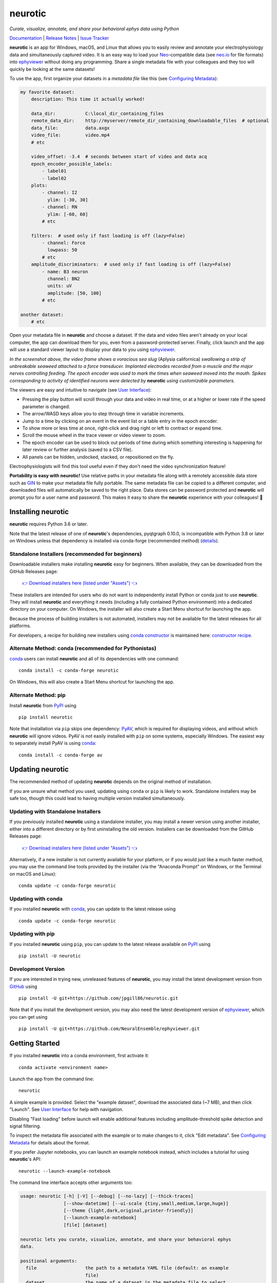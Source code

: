 |neurotic logo| neurotic
========================

*Curate, visualize, annotate, and share your behavioral ephys data using Python*

|PyPI badge| |Anaconda badge| |GitHub badge| |Feedstock badge| |Constructor badge| |Docs badge| |Travis badge| |Azure badge| |Coverage badge| |Zenodo badge|

Documentation_ | `Release Notes`_ | `Issue Tracker`_

**neurotic** is an app for Windows, macOS, and Linux that allows you to easily
review and annotate your electrophysiology data and simultaneously captured
video. It is an easy way to load your Neo_-compatible data (see neo.io_ for
file formats) into ephyviewer_ without doing any programming. Share a single
metadata file with your colleagues and they too will quickly be looking at the
same datasets!

To use the app, first organize your datasets in a *metadata file* like this
(see `Configuring Metadata`_):

.. code-block:: yaml

    my favorite dataset:
        description: This time it actually worked!

        data_dir:           C:\local_dir_containing_files
        remote_data_dir:    http://myserver/remote_dir_containing_downloadable_files  # optional
        data_file:          data.axgx
        video_file:         video.mp4
        # etc

        video_offset: -3.4  # seconds between start of video and data acq
        epoch_encoder_possible_labels:
            - label01
            - label02
        plots:
            - channel: I2
              ylim: [-30, 30]
            - channel: RN
              ylim: [-60, 60]
            # etc

        filters:  # used only if fast loading is off (lazy=False)
            - channel: Force
              lowpass: 50
            # etc
        amplitude_discriminators:  # used only if fast loading is off (lazy=False)
            - name: B3 neuron
              channel: BN2
              units: uV
              amplitude: [50, 100]
            # etc

    another dataset:
        # etc

Open your metadata file in **neurotic** and choose a dataset. If the data and
video files aren't already on your local computer, the app can download them
for you, even from a password-protected server. Finally, click launch and the
app will use a standard viewer layout to display your data to you using
ephyviewer_.

|Example screenshot|

*In the screenshot above, the video frame shows a voracious sea slug* (Aplysia
californica) *swallowing a strip of unbreakable seaweed attached to a force
transducer. Implanted electrodes recorded from a muscle and the major nerves
controlling feeding. The epoch encoder was used to mark the times when seaweed
moved into the mouth. Spikes corresponding to activity of identified neurons
were detected by* **neurotic** *using customizable parameters.*

The viewers are easy and intuitive to navigate (see `User Interface`_):

- Pressing the play button will scroll through your data and video in real
  time, or at a higher or lower rate if the speed parameter is changed.
- The arrow/WASD keys allow you to step through time in variable increments.
- Jump to a time by clicking on an event in the event list or a table entry in
  the epoch encoder.
- To show more or less time at once, right-click and drag right or left to
  contract or expand time.
- Scroll the mouse wheel in the trace viewer or video viewer to zoom.
- The epoch encoder can be used to block out periods of time during which
  something interesting is happening for later review or further analysis
  (saved to a CSV file).
- All panels can be hidden, undocked, stacked, or repositioned on the fly.

Electrophysiologists will find this tool useful even if they don't need the
video synchronization feature!

**Portability is easy with neurotic!** Use relative paths in your metadata file
along with a remotely accessible data store such as GIN_ to make your metadata
file fully portable. The same metadata file can be copied to a different
computer, and downloaded files will automatically be saved to the right place.
Data stores can be password protected and **neurotic** will prompt you for a
user name and password. This makes it easy to share the **neurotic** experience
with your colleagues! 🤪

Installing neurotic
-------------------

**neurotic** requires Python 3.6 or later.

Note that the latest release of one of **neurotic**'s dependencies, pyqtgraph
0.10.0, is incompatible with Python 3.8 or later on Windows unless that
dependency is installed via conda-forge (recommended method) (`details
<https://github.com/jpgill86/neurotic/issues/129>`_).

Standalone Installers (recommended for beginners)
.................................................

Downloadable installers make installing **neurotic** easy for beginners. When
available, they can be downloaded from the GitHub Releases page:

    `👉 Download installers here (listed under "Assets") 👈`__

    __ `GitHub Releases`_

These installers are intended for users who do not want to independently
install Python or conda just to use **neurotic**. They will install
**neurotic** and everything it needs (including a fully contained Python
environment) into a dedicated directory on your computer. On Windows, the
installer will also create a Start Menu shortcut for launching the app.

Because the process of building installers is not automated, installers may not
be available for the latest releases for all platforms.

For developers, a recipe for building new installers using `conda constructor`_
is maintained here: `constructor recipe`_.

Alternate Method: conda (recommended for Pythonistas)
.....................................................

conda_ users can install **neurotic** and all of its dependencies with one
command::

    conda install -c conda-forge neurotic

On Windows, this will also create a Start Menu shortcut for launching the app.

Alternate Method: pip
.....................

Install **neurotic** from PyPI_ using ::

    pip install neurotic

Note that installation via ``pip`` skips one dependency: PyAV_, which is
required for displaying videos, and without which **neurotic** will ignore
videos. PyAV is not easily installed with ``pip`` on some systems, especially
Windows. The easiest way to separately install PyAV is using conda_::

    conda install -c conda-forge av

Updating neurotic
-----------------

The recommended method of updating **neurotic** depends on the original method
of installation.

If you are unsure what method you used, updating using ``conda`` or ``pip`` is
likely to work. Standalone installers may be safe too, though this could lead
to having multiple version installed simultaneously.

Updating with Standalone Installers
...................................

If you previously installed **neurotic** using a standalone installer, you may
install a newer version using another installer, either into a different
directory or by first uninstalling the old version. Installers can be
downloaded from the GitHub Releases page:

    `👉 Download installers here (listed under "Assets") 👈`__

    __ `GitHub Releases`_

Alternatively, if a new installer is not currently available for your platform,
or if you would just like a much faster method, you may use the command line
tools provided by the installer (via the "Anaconda Prompt" on Windows, or the
Terminal on macOS and Linux)::

    conda update -c conda-forge neurotic

Updating with conda
...................

If you installed **neurotic** with `conda`_, you can update to the latest
release using ::

    conda update -c conda-forge neurotic

Updating with pip
.................

If you installed **neurotic** using ``pip``, you can update to the latest
release available on PyPI_ using ::

    pip install -U neurotic

Development Version
...................

If you are interested in trying new, unreleased features of **neurotic**, you
may install the latest development version from GitHub_ using ::

    pip install -U git+https://github.com/jpgill86/neurotic.git

Note that if you install the development version, you may also need the latest
development version of ephyviewer_, which you can get using ::

    pip install -U git+https://github.com/NeuralEnsemble/ephyviewer.git

Getting Started
---------------

If you installed **neurotic** into a conda environment, first activate it::

    conda activate <environment name>

Launch the app from the command line::

    neurotic

A simple example is provided. Select the "example dataset", download the
associated data (~7 MB), and then click "Launch". See `User Interface`_ for
help with navigation.

Disabling "Fast loading" before launch will enable additional features
including amplitude-threshold spike detection and signal filtering.

To inspect the metadata file associated with the example or to make changes to
it, click "Edit metadata". See `Configuring Metadata`_ for details about the
format.

If you prefer Jupyter notebooks, you can launch an example notebook instead,
which includes a tutorial for using **neurotic**'s API::

    neurotic --launch-example-notebook

The command line interface accepts other arguments too:

.. code-block::

    usage: neurotic [-h] [-V] [--debug] [--no-lazy] [--thick-traces]
                    [--show-datetime] [--ui-scale {tiny,small,medium,large,huge}]
                    [--theme {light,dark,original,printer-friendly}]
                    [--launch-example-notebook]
                    [file] [dataset]

    neurotic lets you curate, visualize, annotate, and share your behavioral ephys
    data.

    positional arguments:
      file                  the path to a metadata YAML file (default: an example
                            file)
      dataset               the name of a dataset in the metadata file to select
                            initially (default: the first entry in the metadata
                            file)

    optional arguments:
      -h, --help            show this help message and exit
      -V, --version         show program's version number and exit
      --debug               enable detailed log messages for debugging
      --no-lazy             do not use fast loading (default: use fast loading)
      --thick-traces        enable support for traces with thick lines, which has
                            a performance cost (default: disable thick line
                            support)
      --show-datetime       display the real-world date and time, which may be
                            inaccurate depending on file type and acquisition
                            software (default: do not display)
      --ui-scale {tiny,small,medium,large,huge}
                            the scale of user interface elements, such as text
                            (default: medium)
      --theme {light,dark,original,printer-friendly}
                            a color theme for the GUI (default: light)
      --launch-example-notebook
                            launch Jupyter with an example notebook instead of
                            starting the standalone app (other args will be
                            ignored)

.. |neurotic logo| image:: https://raw.githubusercontent.com/jpgill86/neurotic/master/neurotic/gui/icons/img/neurotic-logo-30.png
    :alt: Project logo

.. |PyPI badge| image:: https://img.shields.io/pypi/v/neurotic.svg?logo=python&logoColor=white
    :target: PyPI_
    :alt: PyPI project

.. |Anaconda badge| image:: https://img.shields.io/conda/vn/conda-forge/neurotic.svg?label=anaconda&logo=anaconda&logoColor=white
    :target: `Anaconda Cloud`_
    :alt: Anaconda Cloud project

.. |GitHub badge| image:: https://img.shields.io/badge/github-source_code-blue.svg?logo=github&logoColor=white
    :target: GitHub_
    :alt: GitHub source code

.. |Feedstock badge| image:: https://img.shields.io/badge/conda--forge-feedstock-blue.svg?logo=conda-forge&logoColor=white
    :target: `conda-forge feedstock`_
    :alt: conda-forge feedstock

.. |Constructor badge| image:: https://img.shields.io/badge/constructor-recipe-blue.svg
    :target: `constructor recipe`_
    :alt: constructor recipe

.. |Docs badge| image:: https://img.shields.io/readthedocs/neurotic/latest.svg?logo=read-the-docs&logoColor=white
    :target: ReadTheDocs_
    :alt: Documentation status

.. |Travis badge| image:: https://img.shields.io/travis/com/jpgill86/neurotic/master.svg?logo=travis-ci&logoColor=white
    :target: Travis_
    :alt: Travis build status

.. |Azure badge| image:: https://dev.azure.com/conda-forge/feedstock-builds/_apis/build/status/neurotic-feedstock?branchName=master
    :target: `conda-forge CI`_
    :alt: conda-forge build status

.. |Coverage badge| image:: https://coveralls.io/repos/github/jpgill86/neurotic/badge.svg?branch=master
    :target: Coveralls_
    :alt: Coverage status

.. |Zenodo badge| image:: https://img.shields.io/badge/DOI-10.5281/zenodo.3564990-blue.svg
   :target: Zenodo_
   :alt: Zenodo archive

.. |Example screenshot| image:: https://raw.githubusercontent.com/jpgill86/neurotic/master/docs/_static/example-screenshot.png
    :target: https://raw.githubusercontent.com/jpgill86/neurotic/master/docs/_static/example-screenshot.png
    :alt: Screenshot

.. _Anaconda Cloud: https://anaconda.org/conda-forge/neurotic
.. _conda:          https://docs.conda.io/projects/conda/en/latest/user-guide/install/
.. _conda constructor: https://github.com/conda/constructor
.. _constructor recipe: https://github.com/jpgill86/neurotic-constructor
.. _conda-forge CI: https://dev.azure.com/conda-forge/feedstock-builds/_build/latest?definitionId=8417&branchName=master
.. _conda-forge feedstock: https://github.com/conda-forge/neurotic-feedstock
.. _Configuring Metadata: https://neurotic.readthedocs.io/en/latest/metadata.html
.. _Coveralls:      https://coveralls.io/github/jpgill86/neurotic?branch=master
.. _Documentation:  https://neurotic.readthedocs.io/en/latest
.. _ephyviewer:     https://github.com/NeuralEnsemble/ephyviewer
.. _GIN:            https://gin.g-node.org
.. _GitHub:         https://github.com/jpgill86/neurotic
.. _GitHub Releases: https://github.com/jpgill86/neurotic/releases
.. _Issue Tracker:  https://github.com/jpgill86/neurotic/issues
.. _Neo:            https://github.com/NeuralEnsemble/python-neo
.. _neo.io:         https://neo.readthedocs.io/en/latest/io.html#module-neo.io
.. _PyAV:           https://docs.mikeboers.com/pyav/develop/overview/installation.html
.. _PyPI:           https://pypi.org/project/neurotic
.. _ReadTheDocs:    https://readthedocs.org/projects/neurotic
.. _Release Notes:  https://neurotic.readthedocs.io/en/latest/releasenotes.html
.. _Travis:         https://travis-ci.com/jpgill86/neurotic
.. _User Interface: https://ephyviewer.readthedocs.io/en/latest/interface.html
.. _Zenodo:         https://doi.org/10.5281/zenodo.3564990
